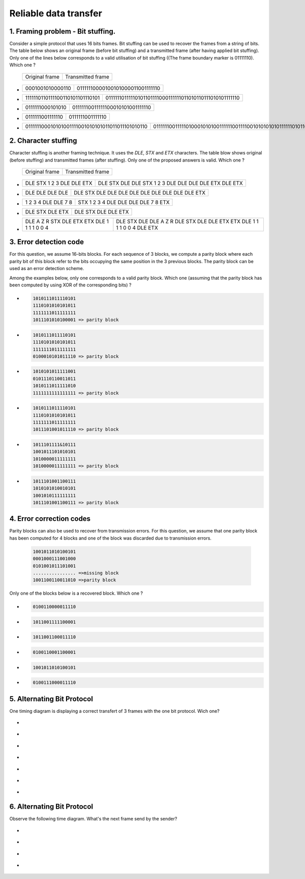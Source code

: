 .. Copyright |copy| 2013 by Olivier Bonaventure, Florentin Rochet, Justin Vellemans
.. This file is licensed under a `creative commons licence <http://creativecommons.org/licenses/by/3.0/>`_

.. raw:: html

  <script type="text/javascript" src="js/jquery-1.7.2.min.js"></script>
  <script type="text/javascript" src="js/jquery-shuffle.js"></script>
  <script type="text/javascript" src="js/rst-form.js"></script>
  <script type="text/javascript">$nmbr_prop = 4</script>


Reliable data transfer
=======================


1. Framing problem - Bit stuffing.
----------------------------------

Consider a simple protocol that uses 16 bits frames. Bit stuffing can be used to recover the frames from a string of bits. The table below shows an original frame (before bit stuffing) and a transmitted frame (after having applied bit stuffing). Only one of the lines below corresponds to a valid utilisation of bit stuffing ((The frame boundary marker is 01111110). Which one ? 

   ===========================   =============================================
   Original frame                 Transmitted frame
   ===========================   =============================================

.. class:: positive


-  ================  ================================
   0001001010000110  01111110000100101000011001111110
   ================  ================================

-  ===============================  ========================================================
   1111110110111100110101101110101  01111110111110101101111000111111011010110111010101111110
   ===============================  ========================================================

.. class:: negative

-  ================ ================================
   0111111000101010 01111110011111100010101001111110
   ================ ================================
-  ================ ================
   0111111001111110 0111111001111110
   ================ ================
-  ================================================ =========================================================================
   011111100010101001111001010101011011011101010110 0111111001111101000101010011111100111100101010101011111101011011101010110
   ================================================ =========================================================================



2. Character stuffing
---------------------

Character stuffing is another framing technique. It uses the `DLE`, `STX` and `ETX` characters. The table blow shows original (before stuffing) and transmitted frames (after stuffing). Only one of the proposed answers is valid. Which one ? 

  ===========================   =============================================
   Original frame                 Transmitted frame
  ===========================   =============================================


.. class:: positive


-  =========================    =====================================================
   DLE STX 1 2 3 DLE DLE ETX    DLE STX DLE DLE STX 1 2 3 DLE DLE DLE DLE ETX DLE ETX
   =========================    =====================================================

-  ================  ================================================
   DLE DLE DLE DLE   DLE STX DLE DLE DLE DLE DLE DLE DLE DLE DLE ETX 
   ================  ================================================

.. class:: negative

-  =================== ===================================
   1 2 3 4 DLE DLE 7 8 STX 1 2 3 4 DLE DLE DLE DLE 7 8 ETX
   =================== ===================================
-  ================ =======================
   DLE STX DLE ETX  DLE STX DLE DLE ETX
   ================ =======================
-  =========================================== =========================================================================
   DLE A Z R STX DLE ETX ETX DLE 1 1 1 1 0 0 4 DLE STX DLE DLE A Z R DLE STX DLE DLE ETX ETX DLE 1 1 1 1 0 0 4 DLE ETX
   =========================================== =========================================================================


3. Error detection code
-----------------------

For this question, we assume 16-bits blocks. For each sequence of 3 blocks, we compute a parity block where each parity bit of this block refer to the bits occupying the same position in the 3 previous blocks. The parity block can be used as an error detection scheme. 

Among the examples below, only one corresponds to a valid parity block. Which one (assuming that the parity block has been computed by using XOR of the corresponding bits) ?

.. class:: positive
        
- 
  .. code-block::
        
        1010111011110101
        1110101010101011 
        1111111011111111  
        1011101010100001 => parity block
        

-
  .. code-block::
        
        1010111011110101
        1110101010101011 
        1111111011111111  
        0100010101011110 => parity block
      
.. class:: negative

- 
  .. code-block::

        1010101011111001
        0101110110011011
        1010111011111010
        1111111111111111 => parity block

-
  .. code-block::
        
        1010111011110101
        1110101010101011 
        1111111011111111  
        1011101001011110 => parity block
  
- 
  .. code-block::

        1011101111&10111
        1001011101010101
        1010000011111111
        1010000011111111 => parity block


-
  .. code-block::
        
        1011101001100111
        1010101010010101
        1001010111111111
        1011101001100111 => parity block



4. Error correction codes
-------------------------

Parity blocks can also be used to recover from transmission errors. For this question, we assume that one parity block has been computed for 4 blocks and one of the block was discarded due to transmission errors. 
  
  .. code-block:: text
        
        1001011010100101
        0001000111001000
        0101001011101001
        ................ =>missing block
        1001100110011010 =>parity block


Only one of the blocks below is a recovered block. Which one ?

.. class:: positive

-
  .. code-block::

        0100110000011110

-
  .. code-block::

        1011001111100001


.. class:: negative

-
  .. code-block::

        1011001100011110


-
  .. code-block::
        
        0100110001100001

           
-
  .. code-block::
        
        1001011010100101


-
  .. code-block::
        
        0100111000011110


5. Alternating Bit Protocol
---------------------------

One timing diagram is displaying a correct transfert of 3 frames with the one bit protocol. Wich one?

.. class:: positive

-
  .. figure:: images/qcm1-1-solution1.png
     :align: center
     :scale: 100

-
  .. figure:: images/qcm1-1-solution2.png
     :align: center
     :scale: 100

-
  .. figure:: images/qcm1-1-solution3.png
     :align: center
     :scale: 100

.. class:: negative

-
  .. figure:: images/qcm1-1-wrong1.png
     :align: center
     :scale: 100

-
  .. figure:: images/qcm1-1-wrong2.png
     :align: center
     :scale: 100

-
  .. figure:: images/qcm1-1-wrong3.png
     :align: center
     :scale: 100

-
  .. figure:: images/qcm1-1-wrong4.png
     :align: center
     :scale: 100


6. Alternating Bit Protocol
---------------------------
Observe the following time diagram. What's the next frame send by the sender?

  .. figure:: images/qcm1-7-nextstep.png
     :align: center
     :scale: 100

.. class:: positive

-
  .. figure:: images/qcm1-7-solution.png
     :align: center
     :scale: 100

.. class:: negative

- 
  .. figure:: images/qcm1-7-wrong1.png
     :align: center
     :scale: 100

-
  .. figure:: images/qcm1-7-wrong2.png
     :align: center
     :scale: 100

-
  .. figure:: images/qcm1-7-wrong3.png
     :align: center
     :scale: 100
 
